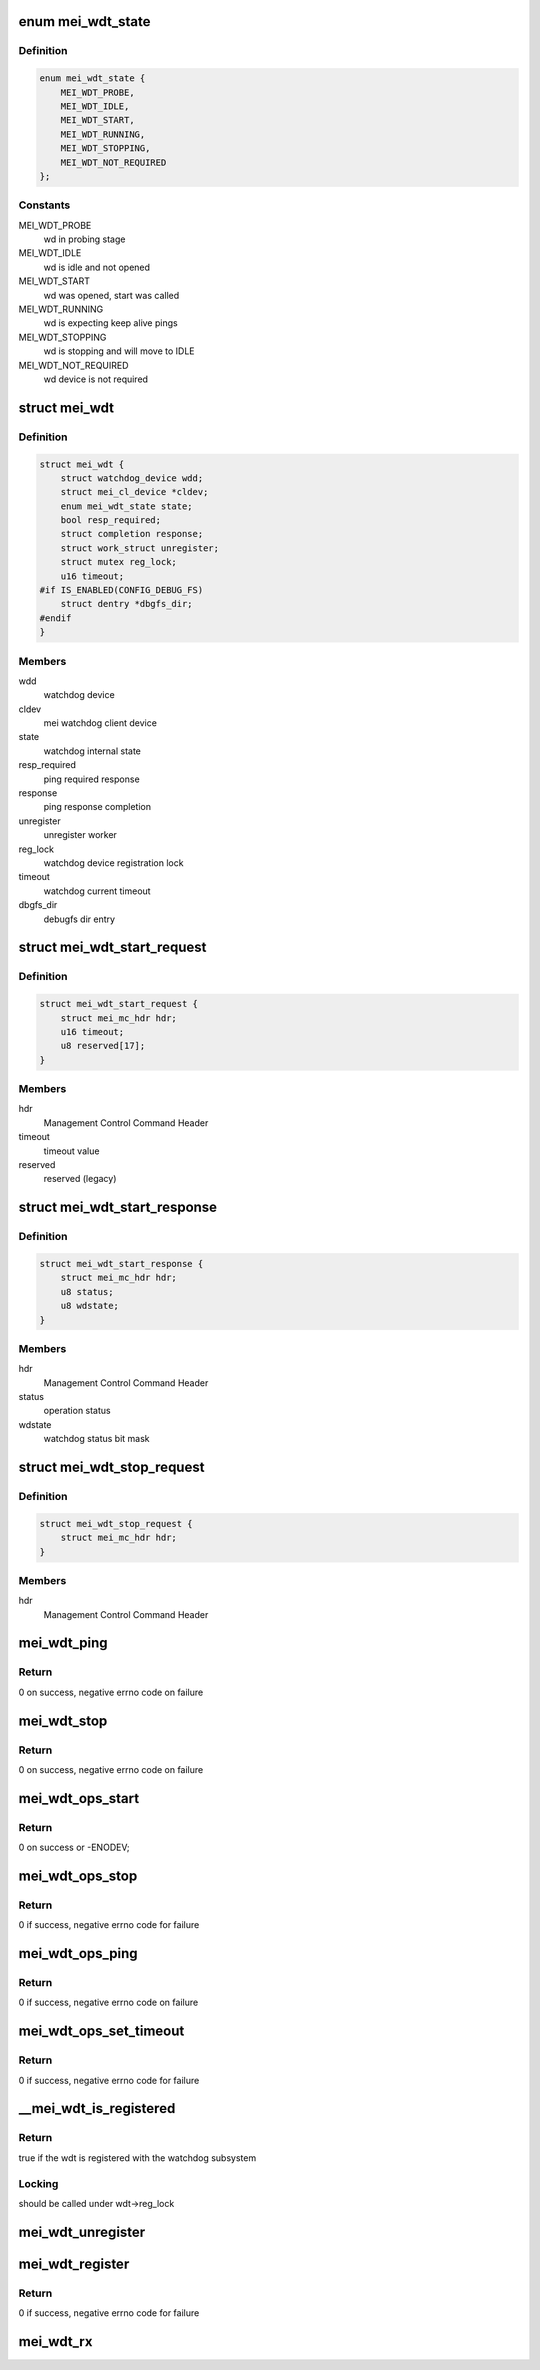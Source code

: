 .. -*- coding: utf-8; mode: rst -*-
.. src-file: drivers/watchdog/mei_wdt.c

.. _`mei_wdt_state`:

enum mei_wdt_state
==================

.. c:type:: enum mei_wdt_state

    internal watchdog state

.. _`mei_wdt_state.definition`:

Definition
----------

.. code-block:: c

    enum mei_wdt_state {
        MEI_WDT_PROBE,
        MEI_WDT_IDLE,
        MEI_WDT_START,
        MEI_WDT_RUNNING,
        MEI_WDT_STOPPING,
        MEI_WDT_NOT_REQUIRED
    };

.. _`mei_wdt_state.constants`:

Constants
---------

MEI_WDT_PROBE
    wd in probing stage

MEI_WDT_IDLE
    wd is idle and not opened

MEI_WDT_START
    wd was opened, start was called

MEI_WDT_RUNNING
    wd is expecting keep alive pings

MEI_WDT_STOPPING
    wd is stopping and will move to IDLE

MEI_WDT_NOT_REQUIRED
    wd device is not required

.. _`mei_wdt`:

struct mei_wdt
==============

.. c:type:: struct mei_wdt

    mei watchdog driver

.. _`mei_wdt.definition`:

Definition
----------

.. code-block:: c

    struct mei_wdt {
        struct watchdog_device wdd;
        struct mei_cl_device *cldev;
        enum mei_wdt_state state;
        bool resp_required;
        struct completion response;
        struct work_struct unregister;
        struct mutex reg_lock;
        u16 timeout;
    #if IS_ENABLED(CONFIG_DEBUG_FS)
        struct dentry *dbgfs_dir;
    #endif
    }

.. _`mei_wdt.members`:

Members
-------

wdd
    watchdog device

cldev
    mei watchdog client device

state
    watchdog internal state

resp_required
    ping required response

response
    ping response completion

unregister
    unregister worker

reg_lock
    watchdog device registration lock

timeout
    watchdog current timeout

dbgfs_dir
    debugfs dir entry

.. _`mei_wdt_start_request`:

struct mei_wdt_start_request
============================

.. c:type:: struct mei_wdt_start_request


.. _`mei_wdt_start_request.definition`:

Definition
----------

.. code-block:: c

    struct mei_wdt_start_request {
        struct mei_mc_hdr hdr;
        u16 timeout;
        u8 reserved[17];
    }

.. _`mei_wdt_start_request.members`:

Members
-------

hdr
    Management Control Command Header

timeout
    timeout value

reserved
    reserved (legacy)

.. _`mei_wdt_start_response`:

struct mei_wdt_start_response
=============================

.. c:type:: struct mei_wdt_start_response


.. _`mei_wdt_start_response.definition`:

Definition
----------

.. code-block:: c

    struct mei_wdt_start_response {
        struct mei_mc_hdr hdr;
        u8 status;
        u8 wdstate;
    }

.. _`mei_wdt_start_response.members`:

Members
-------

hdr
    Management Control Command Header

status
    operation status

wdstate
    watchdog status bit mask

.. _`mei_wdt_stop_request`:

struct mei_wdt_stop_request
===========================

.. c:type:: struct mei_wdt_stop_request

    watchdog stop

.. _`mei_wdt_stop_request.definition`:

Definition
----------

.. code-block:: c

    struct mei_wdt_stop_request {
        struct mei_mc_hdr hdr;
    }

.. _`mei_wdt_stop_request.members`:

Members
-------

hdr
    Management Control Command Header

.. _`mei_wdt_ping`:

mei_wdt_ping
============

.. c:function:: int mei_wdt_ping(struct mei_wdt *wdt)

    send wd start/ping command

    :param struct mei_wdt \*wdt:
        mei watchdog device

.. _`mei_wdt_ping.return`:

Return
------

0 on success,
negative errno code on failure

.. _`mei_wdt_stop`:

mei_wdt_stop
============

.. c:function:: int mei_wdt_stop(struct mei_wdt *wdt)

    send wd stop command

    :param struct mei_wdt \*wdt:
        mei watchdog device

.. _`mei_wdt_stop.return`:

Return
------

0 on success,
negative errno code on failure

.. _`mei_wdt_ops_start`:

mei_wdt_ops_start
=================

.. c:function:: int mei_wdt_ops_start(struct watchdog_device *wdd)

    wd start command from the watchdog core.

    :param struct watchdog_device \*wdd:
        watchdog device

.. _`mei_wdt_ops_start.return`:

Return
------

0 on success or -ENODEV;

.. _`mei_wdt_ops_stop`:

mei_wdt_ops_stop
================

.. c:function:: int mei_wdt_ops_stop(struct watchdog_device *wdd)

    wd stop command from the watchdog core.

    :param struct watchdog_device \*wdd:
        watchdog device

.. _`mei_wdt_ops_stop.return`:

Return
------

0 if success, negative errno code for failure

.. _`mei_wdt_ops_ping`:

mei_wdt_ops_ping
================

.. c:function:: int mei_wdt_ops_ping(struct watchdog_device *wdd)

    wd ping command from the watchdog core.

    :param struct watchdog_device \*wdd:
        watchdog device

.. _`mei_wdt_ops_ping.return`:

Return
------

0 if success, negative errno code on failure

.. _`mei_wdt_ops_set_timeout`:

mei_wdt_ops_set_timeout
=======================

.. c:function:: int mei_wdt_ops_set_timeout(struct watchdog_device *wdd, unsigned int timeout)

    wd set timeout command from the watchdog core.

    :param struct watchdog_device \*wdd:
        watchdog device

    :param unsigned int timeout:
        timeout value to set

.. _`mei_wdt_ops_set_timeout.return`:

Return
------

0 if success, negative errno code for failure

.. _`__mei_wdt_is_registered`:

\__mei_wdt_is_registered
========================

.. c:function:: bool __mei_wdt_is_registered(struct mei_wdt *wdt)

    check if wdt is registered

    :param struct mei_wdt \*wdt:
        mei watchdog device

.. _`__mei_wdt_is_registered.return`:

Return
------

true if the wdt is registered with the watchdog subsystem

.. _`__mei_wdt_is_registered.locking`:

Locking
-------

should be called under wdt->reg_lock

.. _`mei_wdt_unregister`:

mei_wdt_unregister
==================

.. c:function:: void mei_wdt_unregister(struct mei_wdt *wdt)

    unregister from the watchdog subsystem

    :param struct mei_wdt \*wdt:
        mei watchdog device

.. _`mei_wdt_register`:

mei_wdt_register
================

.. c:function:: int mei_wdt_register(struct mei_wdt *wdt)

    register with the watchdog subsystem

    :param struct mei_wdt \*wdt:
        mei watchdog device

.. _`mei_wdt_register.return`:

Return
------

0 if success, negative errno code for failure

.. _`mei_wdt_rx`:

mei_wdt_rx
==========

.. c:function:: void mei_wdt_rx(struct mei_cl_device *cldev)

    callback for data receive

    :param struct mei_cl_device \*cldev:
        bus device

.. This file was automatic generated / don't edit.

